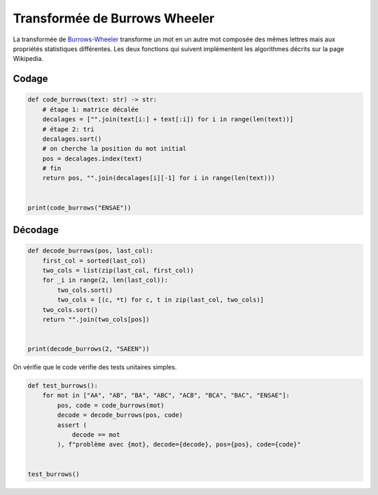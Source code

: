 
.. DO NOT EDIT.
.. THIS FILE WAS AUTOMATICALLY GENERATED BY SPHINX-GALLERY.
.. TO MAKE CHANGES, EDIT THE SOURCE PYTHON FILE:
.. "auto_examples/prog/plot_burrows_wheeler.py"
.. LINE NUMBERS ARE GIVEN BELOW.

.. only:: html

    .. note::
        :class: sphx-glr-download-link-note

        :ref:`Go to the end <sphx_glr_download_auto_examples_prog_plot_burrows_wheeler.py>`
        to download the full example code.

.. rst-class:: sphx-glr-example-title

.. _sphx_glr_auto_examples_prog_plot_burrows_wheeler.py:


.. _burrowswheelerrst:

==============================
Transformée de Burrows Wheeler
==============================

La transformée de `Burrows-Wheeler
<https://fr.wikipedia.org/wiki/Transform%C3%A9e_de_Burrows-Wheeler>`_
transforme un mot en un autre mot composée des mêmes lettres
mais aux propriétés statistiques différentes.
Les deux fonctions qui suivent implémentent les algorithmes
décrits sur la page Wikipedia.

Codage
======

.. GENERATED FROM PYTHON SOURCE LINES 20-35

.. code-block:: Python



    def code_burrows(text: str) -> str:
        # étape 1: matrice décalée
        decalages = ["".join(text[i:] + text[:i]) for i in range(len(text))]
        # étape 2: tri
        decalages.sort()
        # on cherche la position du mot initial
        pos = decalages.index(text)
        # fin
        return pos, "".join(decalages[i][-1] for i in range(len(text)))


    print(code_burrows("ENSAE"))





.. rst-class:: sphx-glr-script-out

 .. code-block:: none

    (2, 'SAEEN')




.. GENERATED FROM PYTHON SOURCE LINES 36-38

Décodage
========

.. GENERATED FROM PYTHON SOURCE LINES 38-52

.. code-block:: Python



    def decode_burrows(pos, last_col):
        first_col = sorted(last_col)
        two_cols = list(zip(last_col, first_col))
        for _i in range(2, len(last_col)):
            two_cols.sort()
            two_cols = [(c, *t) for c, t in zip(last_col, two_cols)]
        two_cols.sort()
        return "".join(two_cols[pos])


    print(decode_burrows(2, "SAEEN"))





.. rst-class:: sphx-glr-script-out

 .. code-block:: none

    ENSAE




.. GENERATED FROM PYTHON SOURCE LINES 53-54

On vérifie que le code vérifie des tests unitaires simples.

.. GENERATED FROM PYTHON SOURCE LINES 54-66

.. code-block:: Python



    def test_burrows():
        for mot in ["AA", "AB", "BA", "ABC", "ACB", "BCA", "BAC", "ENSAE"]:
            pos, code = code_burrows(mot)
            decode = decode_burrows(pos, code)
            assert (
                decode == mot
            ), f"problème avec {mot}, decode={decode}, pos={pos}, code={code}"


    test_burrows()








.. rst-class:: sphx-glr-timing

   **Total running time of the script:** (0 minutes 0.004 seconds)


.. _sphx_glr_download_auto_examples_prog_plot_burrows_wheeler.py:

.. only:: html

  .. container:: sphx-glr-footer sphx-glr-footer-example

    .. container:: sphx-glr-download sphx-glr-download-jupyter

      :download:`Download Jupyter notebook: plot_burrows_wheeler.ipynb <plot_burrows_wheeler.ipynb>`

    .. container:: sphx-glr-download sphx-glr-download-python

      :download:`Download Python source code: plot_burrows_wheeler.py <plot_burrows_wheeler.py>`

    .. container:: sphx-glr-download sphx-glr-download-zip

      :download:`Download zipped: plot_burrows_wheeler.zip <plot_burrows_wheeler.zip>`


.. only:: html

 .. rst-class:: sphx-glr-signature

    `Gallery generated by Sphinx-Gallery <https://sphinx-gallery.github.io>`_
